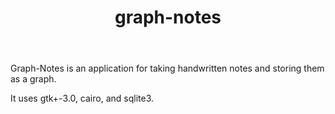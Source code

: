 #+TITLE: graph-notes

Graph-Notes is an application for taking handwritten notes and storing them as a graph.

It uses gtk+-3.0, cairo, and sqlite3.
